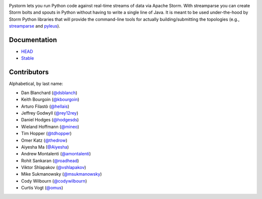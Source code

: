 |logo|

|Build Status|

Pystorm lets you run Python code against real-time streams of data via
Apache Storm.  With streamparse you can create Storm bolts and spouts in
Python without having to write a single line of Java.  It is meant to be used
under-the-hood by Storm Python libraries that will provide the command-line
tools for actually building/submitting the topologies (e.g.,
`streamparse <https://github.com/Parsely/streamparse>`_ and
`pyleus <https://github.com/Yelp/pyleus>`_).

Documentation
-------------

* `HEAD <http://pystorm.readthedocs.org/en/master/>`_
* `Stable <http://pystorm.readthedocs.org/en/stable/>`_

Contributors
------------

Alphabetical, by last name:

-  Dan Blanchard (`@dsblanch <https://twitter.com/dsblanch>`__)
-  Keith Bourgoin (`@kbourgoin <https://twitter.com/kbourgoin>`__)
-  Arturo Filastò (`@hellais <https://github.com/hellais>`__)
-  Jeffrey Godwyll (`@rey12rey <https://twitter.com/rey12rey>`__)
-  Daniel Hodges (`@hodgesds <https://github.com/hodgesds>`__)
-  Wieland Hoffmann (`@mineo <https://github.com/mineo>`__)
-  Tim Hopper (`@tdhopper <https://twitter.com/tdhopper>`__)
-  Omer Katz (`@thedrow <https://github.com/thedrow>`__)
-  Aiyesha Ma (`@Aiyesha <https://github.com/Aiyesha>`__)
-  Andrew Montalenti (`@amontalenti <https://twitter.com/amontalenti>`__)
-  Rohit Sankaran (`@roadhead <https://twitter.com/roadhead>`__)
-  Viktor Shlapakov (`@vshlapakov <https://github.com/vshlapakov>`__)
-  Mike Sukmanowsky (`@msukmanowsky <https://twitter.com/msukmanowsky>`__)
-  Cody Wilbourn (`@codywilbourn <https://github.com/codywilbourn>`__)
-  Curtis Vogt (`@omus <https://github.com/omus>`__)

.. |logo| image:: https://raw.githubusercontent.com/pystorm/pystorm/master/doc/source/images/streamparse-logo.png
.. |Build Status| image:: https://travis-ci.org/pystorm/pystorm.svg?branch=master
   :target: https://travis-ci.org/pystorm/pystorm
